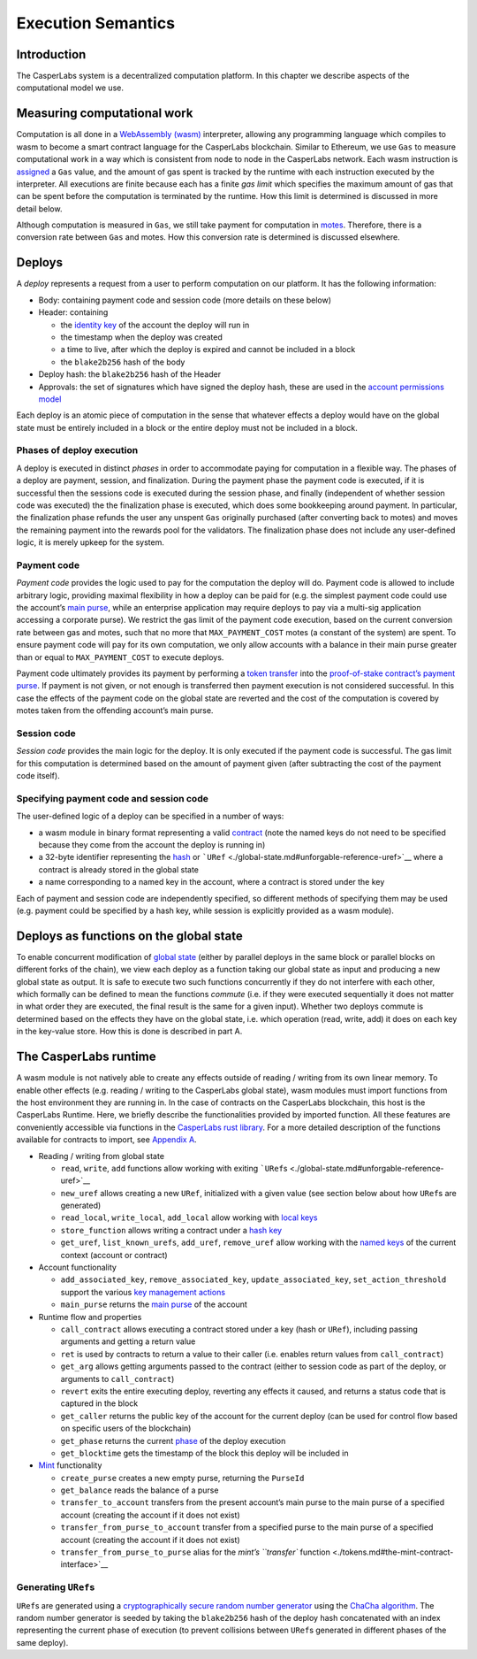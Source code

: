 Execution Semantics
===================

Introduction
------------

The CasperLabs system is a decentralized computation platform. In this chapter
we describe aspects of the computational model we use.

Measuring computational work
----------------------------

Computation is all done in a `WebAssembly (wasm) <https://webassembly.org/>`__
interpreter, allowing any programming language which compiles to wasm to become
a smart contract language for the CasperLabs blockchain. Similar to Ethereum, we
use ``Gas`` to measure computational work in a way which is consistent from node
to node in the CasperLabs network. Each wasm instruction is `assigned <https://github.com/CasperLabs/CasperLabs/blob/1b382d5e5d2f8923c245c3844e4a6c372441c939/execution-engine/engine-wasm-prep/src/wasm_costs.rs#L9>`__
a ``Gas`` value, and the amount of gas spent is tracked by the runtime with each instruction
executed by the interpreter. All executions are finite because each has a finite
*gas limit* which specifies the maximum amount of gas that can be spent before
the computation is terminated by the runtime. How this limit is determined is
discussed in more detail below.

Although computation is measured in ``Gas``, we still take payment for computation
in `motes <./tokens.md#divisibility-of-tokens>`__. Therefore, there is a conversion
rate between ``Gas`` and motes. How this conversion rate is determined is
discussed elsewhere.

Deploys
-------

A *deploy* represents a request from a user to perform computation on our
platform. It has the following information:

-  Body: containing payment code and session code (more details on these below)
-  Header: containing

   -  the `identity key <./global-state.md#account-identity-key>`__ of the account
      the deploy will run in
   -  the timestamp when the deploy was created
   -  a time to live, after which the deploy is expired and cannot be included in
      a block
   -  the ``blake2b256`` hash of the body

-  Deploy hash: the ``blake2b256`` hash of the Header
-  Approvals: the set of signatures which have signed the deploy hash, these are
   used in the `account permissions
   model <./accounts.md#associated-keys-and-weights>`__

Each deploy is an atomic piece of computation in the sense that whatever effects
a deploy would have on the global state must be entirely included in a block or
the entire deploy must not be included in a block.

Phases of deploy execution
~~~~~~~~~~~~~~~~~~~~~~~~~~

A deploy is executed in distinct *phases* in order to accommodate paying for
computation in a flexible way. The phases of a deploy are payment, session, and
finalization. During the payment phase the payment code is executed, if it is
successful then the sessions code is executed during the session phase, and
finally (independent of whether session code was executed) the the finalization
phase is executed, which does some bookkeeping around payment. In particular,
the finalization phase refunds the user any unspent ``Gas`` originally purchased
(after converting back to motes) and moves the remaining payment into the
rewards pool for the validators. The finalization phase does not include any
user-defined logic, it is merely upkeep for the system.

Payment code
~~~~~~~~~~~~

*Payment code* provides the logic used to pay for the computation the deploy
will do. Payment code is allowed to include arbitrary logic, providing maximal
flexibility in how a deploy can be paid for (e.g. the simplest payment code
could use the account’s `main purse <./tokens.md#purses-and-accounts>`__, while an
enterprise application may require deploys to pay via a multi-sig application
accessing a corporate purse). We restrict the gas limit of the payment code
execution, based on the current conversion rate between gas and motes, such that
no more that ``MAX_PAYMENT_COST`` motes (a constant of the system) are spent. To
ensure payment code will pay for its own computation, we only allow accounts
with a balance in their main purse greater than or equal to ``MAX_PAYMENT_COST``
to execute deploys.

Payment code ultimately provides its payment by performing a `token transfer <./tokens#the-mint-contract-interface>`__
into the
`proof-of-stake contract’s payment purse <https://github.com/CasperLabs/CasperLabs/blob/1b382d5e5d2f8923c245c3844e4a6c372441c939/execution-engine/contracts/system/pos/src/lib.rs#L319>`__.
If payment is not given, or not enough is transferred then payment execution is
not considered successful. In this case the effects of the payment code on the
global state are reverted and the cost of the computation is covered by motes
taken from the offending account’s main purse.

Session code
~~~~~~~~~~~~

*Session code* provides the main logic for the deploy. It is only executed if
the payment code is successful. The gas limit for this computation is determined
based on the amount of payment given (after subtracting the cost of the payment
code itself).

Specifying payment code and session code
~~~~~~~~~~~~~~~~~~~~~~~~~~~~~~~~~~~~~~~~

The user-defined logic of a deploy can be specified in a number of ways:

-  a wasm module in binary format representing a valid
   `contract <./global-state.md#contracts>`__ (note the named keys do not need to be
   specified because they come from the account the deploy is running in)
-  a 32-byte identifier representing the `hash <./global-state.md#hash-key>`__ or
   ```URef`` <./global-state.md#unforgable-reference-uref>`__ where a contract is
   already stored in the global state
-  a name corresponding to a named key in the account, where a contract is stored
   under the key

Each of payment and session code are independently specified, so different
methods of specifying them may be used (e.g. payment could be specified by a
hash key, while session is explicitly provided as a wasm module).

Deploys as functions on the global state
----------------------------------------

To enable concurrent modification of `global state <./global-state.md>`__ (either
by parallel deploys in the same block or parallel blocks on different forks of
the chain), we view each deploy as a function taking our global state as input
and producing a new global state as output. It is safe to execute two such
functions concurrently if they do not interfere with each other, which formally
can be defined to mean the functions *commute* (i.e. if they were executed
sequentially it does not matter in what order they are executed, the final
result is the same for a given input). Whether two deploys commute is determined
based on the effects they have on the global state, i.e. which operation (read,
write, add) it does on each key in the key-value store. How this is done is
described in part A.

The CasperLabs runtime
----------------------

A wasm module is not natively able to create any effects outside of reading /
writing from its own linear memory. To enable other effects (e.g. reading /
writing to the CasperLabs global state), wasm modules must import functions from
the host environment they are running in. In the case of contracts on the
CasperLabs blockchain, this host is the CasperLabs Runtime. Here, we briefly
describe the functionalities provided by imported function. All these features
are conveniently accessible via functions in the `CasperLabs rust library <https://crates.io/crates/casperlabs-contract-ffi>`__. For a more detailed
description of the functions available for contracts to import, see `Appendix A <./appendix.md#a---list-of-possible-function-imports>`__.

-  Reading / writing from global state

   -  ``read``, ``write``, ``add`` functions allow working with exiting
      ```URef``\ s <./global-state.md#unforgable-reference-uref>`__
   -  ``new_uref`` allows creating a new ``URef``, initialized with a given value (see
      section below about how ``URef``\ s are generated)
   -  ``read_local``, ``write_local``, ``add_local`` allow working with `local keys <./global-state.md#local-key>`__
   -  ``store_function`` allows writing a contract under a `hash key <./global-state.md#hash-key>`__
   -  ``get_uref``, ``list_known_urefs``, ``add_uref``, ``remove_uref`` allow working with
      the `named keys <./global-state.md#contracts>`__ of the current context
      (account or contract)

-  Account functionality

   -  ``add_associated_key``, ``remove_associated_key``, ``update_associated_key``,
      ``set_action_threshold`` support the various `key management actions <./global-state.md#key-management-actions>`__
   -  ``main_purse`` returns the `main purse <./tokens.md#purses-and-accounts>`__ of
      the account

-  Runtime flow and properties

   -  ``call_contract`` allows executing a contract stored under a key (hash or
      ``URef``), including passing arguments and getting a return value
   -  ``ret`` is used by contracts to return a value to their caller (i.e. enables
      return values from ``call_contract``)
   -  ``get_arg`` allows getting arguments passed to the contract (either to session
      code as part of the deploy, or arguments to ``call_contract``)
   -  ``revert`` exits the entire executing deploy, reverting any effects it caused,
      and returns a status code that is captured in the block
   -  ``get_caller`` returns the public key of the account for the current deploy
      (can be used for control flow based on specific users of the blockchain)
   -  ``get_phase`` returns the current
      `phase <./execution-semantics.md#phases-of-deploy-execution>`__ of the deploy
      execution
   -  ``get_blocktime`` gets the timestamp of the block this deploy will be included
      in

-  `Mint <./tokens.md#mints-and-purses>`__ functionality

   -  ``create_purse`` creates a new empty purse, returning the ``PurseId``
   -  ``get_balance`` reads the balance of a purse
   -  ``transfer_to_account`` transfers from the present account’s main purse to the
      main purse of a specified account (creating the account if it does not
      exist)
   -  ``transfer_from_purse_to_account`` transfer from a specified purse to the main
      purse of a specified account (creating the account if it does not exist)
   -  ``transfer_from_purse_to_purse`` alias for the `mint’s ``transfer`` function <./tokens.md#the-mint-contract-interface>`__

Generating ``URef``\ s
~~~~~~~~~~~~~~~~~~~~~~

``URef``\ s are generated using a
`cryptographically secure random number generator <https://rust-random.github.io/rand/rand_chacha/struct.ChaCha20Rng.html>`__
using the `ChaCha algorithm <https://cr.yp.to/chacha.html>`__. The random number
generator is seeded by taking the ``blake2b256`` hash of the deploy hash
concatenated with an index representing the current phase of execution (to
prevent collisions between ``URef``\ s generated in different phases of the same
deploy).
